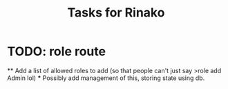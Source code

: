#+TITLE: Tasks for Rinako

* TODO: role route
  ** Add a list of allowed roles to add (so that people can't just say >role add Admin lol)
    *** Possibly add management of this, storing state using db.

